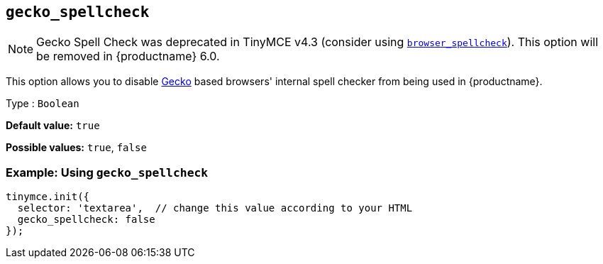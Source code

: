 [[gecko_spellcheck]]
== `+gecko_spellcheck+`

NOTE: Gecko Spell Check was deprecated in TinyMCE v4.3 (consider using xref:spelling.adoc#browser_spellcheck[`browser_spellcheck`]). This option will be removed in {productname} 6.0.

This option allows you to disable https://en.wikipedia.org/wiki/Gecko_(software)[Gecko] based browsers' internal spell checker from being used in {productname}.

Type : `+Boolean+`

*Default value:* `+true+`

*Possible values:* `+true+`, `+false+`

=== Example: Using `+gecko_spellcheck+`

[source,js]
----
tinymce.init({
  selector: 'textarea',  // change this value according to your HTML
  gecko_spellcheck: false
});
----
